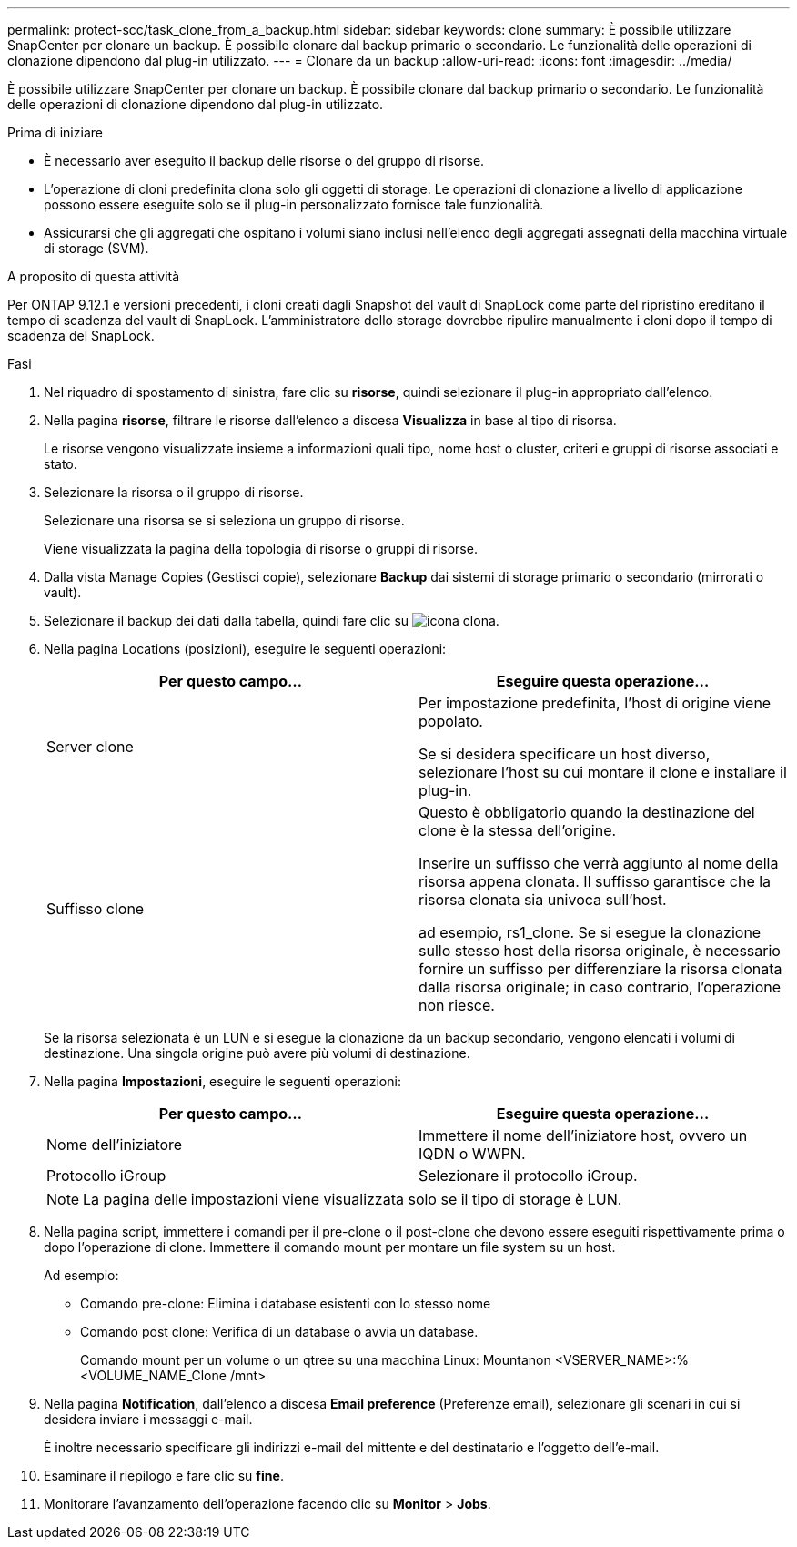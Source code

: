---
permalink: protect-scc/task_clone_from_a_backup.html 
sidebar: sidebar 
keywords: clone 
summary: È possibile utilizzare SnapCenter per clonare un backup. È possibile clonare dal backup primario o secondario. Le funzionalità delle operazioni di clonazione dipendono dal plug-in utilizzato. 
---
= Clonare da un backup
:allow-uri-read: 
:icons: font
:imagesdir: ../media/


[role="lead"]
È possibile utilizzare SnapCenter per clonare un backup. È possibile clonare dal backup primario o secondario. Le funzionalità delle operazioni di clonazione dipendono dal plug-in utilizzato.

.Prima di iniziare
* È necessario aver eseguito il backup delle risorse o del gruppo di risorse.
* L'operazione di cloni predefinita clona solo gli oggetti di storage. Le operazioni di clonazione a livello di applicazione possono essere eseguite solo se il plug-in personalizzato fornisce tale funzionalità.
* Assicurarsi che gli aggregati che ospitano i volumi siano inclusi nell'elenco degli aggregati assegnati della macchina virtuale di storage (SVM).


.A proposito di questa attività
Per ONTAP 9.12.1 e versioni precedenti, i cloni creati dagli Snapshot del vault di SnapLock come parte del ripristino ereditano il tempo di scadenza del vault di SnapLock. L'amministratore dello storage dovrebbe ripulire manualmente i cloni dopo il tempo di scadenza del SnapLock.

.Fasi
. Nel riquadro di spostamento di sinistra, fare clic su *risorse*, quindi selezionare il plug-in appropriato dall'elenco.
. Nella pagina *risorse*, filtrare le risorse dall'elenco a discesa *Visualizza* in base al tipo di risorsa.
+
Le risorse vengono visualizzate insieme a informazioni quali tipo, nome host o cluster, criteri e gruppi di risorse associati e stato.

. Selezionare la risorsa o il gruppo di risorse.
+
Selezionare una risorsa se si seleziona un gruppo di risorse.

+
Viene visualizzata la pagina della topologia di risorse o gruppi di risorse.

. Dalla vista Manage Copies (Gestisci copie), selezionare *Backup* dai sistemi di storage primario o secondario (mirrorati o vault).
. Selezionare il backup dei dati dalla tabella, quindi fare clic su image:../media/clone_icon.gif["icona clona"].
. Nella pagina Locations (posizioni), eseguire le seguenti operazioni:
+
|===
| Per questo campo... | Eseguire questa operazione... 


 a| 
Server clone
 a| 
Per impostazione predefinita, l'host di origine viene popolato.

Se si desidera specificare un host diverso, selezionare l'host su cui montare il clone e installare il plug-in.



 a| 
Suffisso clone
 a| 
Questo è obbligatorio quando la destinazione del clone è la stessa dell'origine.

Inserire un suffisso che verrà aggiunto al nome della risorsa appena clonata. Il suffisso garantisce che la risorsa clonata sia univoca sull'host.

ad esempio, rs1_clone. Se si esegue la clonazione sullo stesso host della risorsa originale, è necessario fornire un suffisso per differenziare la risorsa clonata dalla risorsa originale; in caso contrario, l'operazione non riesce.

|===
+
Se la risorsa selezionata è un LUN e si esegue la clonazione da un backup secondario, vengono elencati i volumi di destinazione. Una singola origine può avere più volumi di destinazione.

. Nella pagina *Impostazioni*, eseguire le seguenti operazioni:
+
|===
| Per questo campo... | Eseguire questa operazione... 


 a| 
Nome dell'iniziatore
 a| 
Immettere il nome dell'iniziatore host, ovvero un IQDN o WWPN.



 a| 
Protocollo iGroup
 a| 
Selezionare il protocollo iGroup.

|===
+

NOTE: La pagina delle impostazioni viene visualizzata solo se il tipo di storage è LUN.

. Nella pagina script, immettere i comandi per il pre-clone o il post-clone che devono essere eseguiti rispettivamente prima o dopo l'operazione di clone. Immettere il comando mount per montare un file system su un host.
+
Ad esempio:

+
** Comando pre-clone: Elimina i database esistenti con lo stesso nome
** Comando post clone: Verifica di un database o avvia un database.
+
Comando mount per un volume o un qtree su una macchina Linux: Mountanon <VSERVER_NAME>:%<VOLUME_NAME_Clone /mnt>



. Nella pagina *Notification*, dall'elenco a discesa *Email preference* (Preferenze email), selezionare gli scenari in cui si desidera inviare i messaggi e-mail.
+
È inoltre necessario specificare gli indirizzi e-mail del mittente e del destinatario e l'oggetto dell'e-mail.

. Esaminare il riepilogo e fare clic su *fine*.
. Monitorare l'avanzamento dell'operazione facendo clic su *Monitor* > *Jobs*.

